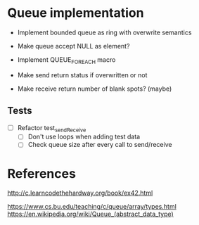 * Queue implementation

- Implement bounded queue as ring with overwrite semantics
- Make queue accept NULL as element?

- Implement QUEUE_FOREACH macro

- Make send return status if overwritten or not
- Make receive return number of blank spots? (maybe)

** Tests

- [ ] Refactor test_sendReceive
  + [ ] Don't use loops when adding test data
  + [ ] Check queue size after every call to send/receive

* References

http://c.learncodethehardway.org/book/ex42.html

https://www.cs.bu.edu/teaching/c/queue/array/types.html
https://en.wikipedia.org/wiki/Queue_(abstract_data_type)
